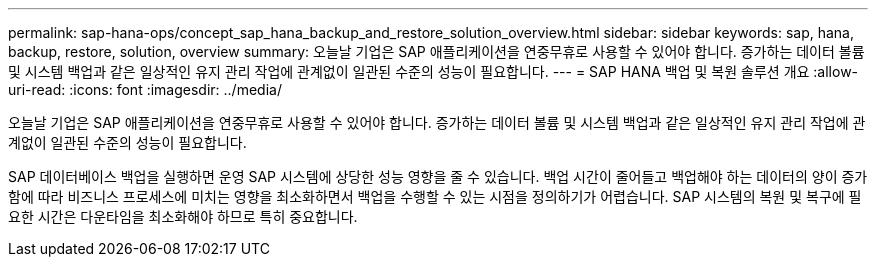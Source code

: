 ---
permalink: sap-hana-ops/concept_sap_hana_backup_and_restore_solution_overview.html 
sidebar: sidebar 
keywords: sap, hana, backup, restore, solution, overview 
summary: 오늘날 기업은 SAP 애플리케이션을 연중무휴로 사용할 수 있어야 합니다. 증가하는 데이터 볼륨 및 시스템 백업과 같은 일상적인 유지 관리 작업에 관계없이 일관된 수준의 성능이 필요합니다. 
---
= SAP HANA 백업 및 복원 솔루션 개요
:allow-uri-read: 
:icons: font
:imagesdir: ../media/


[role="lead"]
오늘날 기업은 SAP 애플리케이션을 연중무휴로 사용할 수 있어야 합니다. 증가하는 데이터 볼륨 및 시스템 백업과 같은 일상적인 유지 관리 작업에 관계없이 일관된 수준의 성능이 필요합니다.

SAP 데이터베이스 백업을 실행하면 운영 SAP 시스템에 상당한 성능 영향을 줄 수 있습니다. 백업 시간이 줄어들고 백업해야 하는 데이터의 양이 증가함에 따라 비즈니스 프로세스에 미치는 영향을 최소화하면서 백업을 수행할 수 있는 시점을 정의하기가 어렵습니다. SAP 시스템의 복원 및 복구에 필요한 시간은 다운타임을 최소화해야 하므로 특히 중요합니다.
